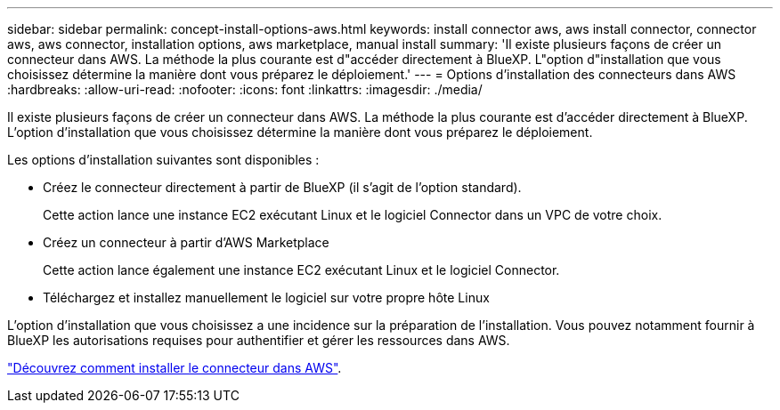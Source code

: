 ---
sidebar: sidebar 
permalink: concept-install-options-aws.html 
keywords: install connector aws, aws install connector, connector aws, aws connector, installation options, aws marketplace, manual install 
summary: 'Il existe plusieurs façons de créer un connecteur dans AWS. La méthode la plus courante est d"accéder directement à BlueXP. L"option d"installation que vous choisissez détermine la manière dont vous préparez le déploiement.' 
---
= Options d'installation des connecteurs dans AWS
:hardbreaks:
:allow-uri-read: 
:nofooter: 
:icons: font
:linkattrs: 
:imagesdir: ./media/


[role="lead"]
Il existe plusieurs façons de créer un connecteur dans AWS. La méthode la plus courante est d'accéder directement à BlueXP. L'option d'installation que vous choisissez détermine la manière dont vous préparez le déploiement.

Les options d'installation suivantes sont disponibles :

* Créez le connecteur directement à partir de BlueXP (il s'agit de l'option standard).
+
Cette action lance une instance EC2 exécutant Linux et le logiciel Connector dans un VPC de votre choix.

* Créez un connecteur à partir d'AWS Marketplace
+
Cette action lance également une instance EC2 exécutant Linux et le logiciel Connector.

* Téléchargez et installez manuellement le logiciel sur votre propre hôte Linux


L'option d'installation que vous choisissez a une incidence sur la préparation de l'installation. Vous pouvez notamment fournir à BlueXP les autorisations requises pour authentifier et gérer les ressources dans AWS.

link:task-install-connector-aws.html["Découvrez comment installer le connecteur dans AWS"].
